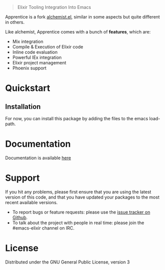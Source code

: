 #+html: <p align="left"><img width=200 src="images/apprentice.png" /></p>
#+html: <blockquote> Elixir Tooling Integration Into Emacs </blockquote>

Apprentice is a fork [[https://github.com/tonini/alchemist.el][alchemist.el]], similar in some aspects but quite different in others.

Like alchemist, Apprentice comes with a bunch of *features*, which are:

+ Mix integration
+ Compile & Execution of Elixir code
+ Inline code evaluation
+ Powerful IEx integration
+ Elixir project management
+ Phoenix support

* Quickstart

** Installation

For now, you can install this package by adding the files to the emacs load-path.

# `package.el` is the built-in package manager in Emacs.

#  Apprentice.el is available on the two major `package.el` community maintained repos - [MELPA Stable](http://stable.melpa.org) and [MELPA](http://melpa.org).

#  You can install `Apprentice` with the following command: 

#  <kbd>M-x package-install [RET] apprentice [RET]</kbd> 

* Documentation 

 Documentation is available [[https://github.com/Sasanidas/Apprentice/tree/master/doc][here]]

* Support

If you hit any problems, please first ensure that you are using the latest version of this code,
and that you have updated your packages to the most recent available versions.

+ To report bugs or feature requests: please use the [[https://github.com/Sasanidas/Apprentice/issues][issue tracker on Github]].
+ To talk about the project with people in real time: please join the #emacs-elixir channel on IRC.

* License [[https://img.shields.io/badge/license-GPL_3-green.svg]]

Distributed under the GNU General Public License, version 3
